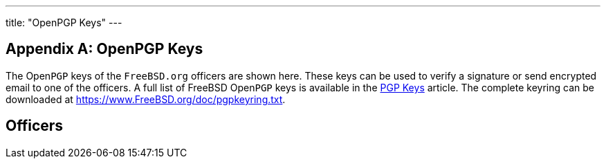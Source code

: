 ---
title: "OpenPGP Keys"
---

:sectnums!:

[appendix]
[[_pgpkeys]]
= OpenPGP Keys

(((pgp keys)))


The Open[acronym]``PGP`` keys of the [fqdomainname]``FreeBSD.org``
 officers are shown here.
These keys can be used to verify a signature or send encrypted email to one of the officers.
A full list of FreeBSD Open[acronym]``PGP`` keys is available in the link:/doc/en_US.ISO8859-1/en_US.ISO8859-1/articles/pgpkeys[PGP
      Keys] article.
The complete keyring can be downloaded at https://www.FreeBSD.org/doc/pgpkeyring.txt.

[[_pgpkeys_officers]]
== Officers

:sectnums:

ifdef::backend-docbook[]
[index]
== Index
// Generated automatically by the DocBook toolchain.
endif::backend-docbook[]